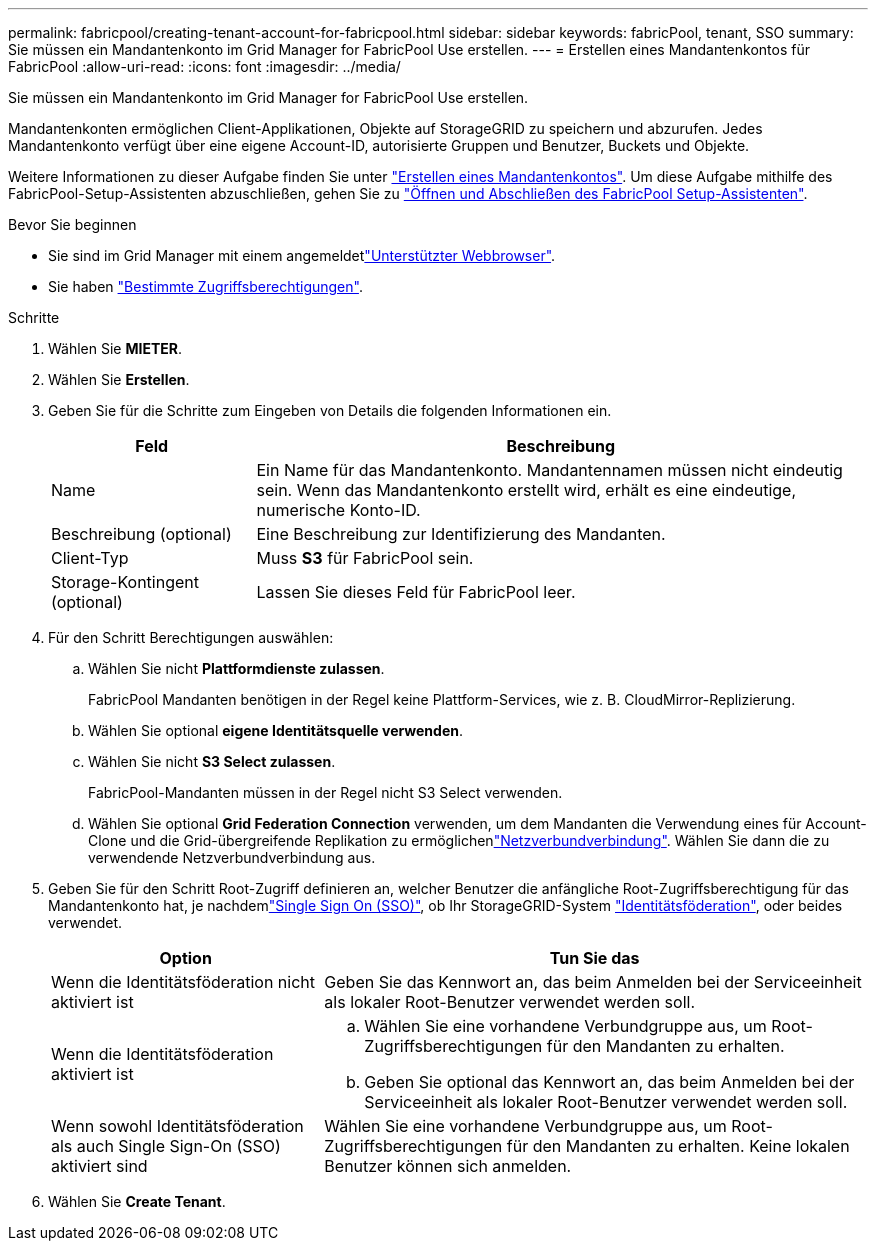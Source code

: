 ---
permalink: fabricpool/creating-tenant-account-for-fabricpool.html 
sidebar: sidebar 
keywords: fabricPool, tenant, SSO 
summary: Sie müssen ein Mandantenkonto im Grid Manager for FabricPool Use erstellen. 
---
= Erstellen eines Mandantenkontos für FabricPool
:allow-uri-read: 
:icons: font
:imagesdir: ../media/


[role="lead"]
Sie müssen ein Mandantenkonto im Grid Manager for FabricPool Use erstellen.

Mandantenkonten ermöglichen Client-Applikationen, Objekte auf StorageGRID zu speichern und abzurufen. Jedes Mandantenkonto verfügt über eine eigene Account-ID, autorisierte Gruppen und Benutzer, Buckets und Objekte.

Weitere Informationen zu dieser Aufgabe finden Sie unter link:../admin/creating-tenant-account.html["Erstellen eines Mandantenkontos"]. Um diese Aufgabe mithilfe des FabricPool-Setup-Assistenten abzuschließen, gehen Sie zu link:use-fabricpool-setup-wizard-steps.html["Öffnen und Abschließen des FabricPool Setup-Assistenten"].

.Bevor Sie beginnen
* Sie sind im Grid Manager mit einem angemeldetlink:../admin/web-browser-requirements.html["Unterstützter Webbrowser"].
* Sie haben link:../admin/admin-group-permissions.html["Bestimmte Zugriffsberechtigungen"].


.Schritte
. Wählen Sie *MIETER*.
. Wählen Sie *Erstellen*.
. Geben Sie für die Schritte zum Eingeben von Details die folgenden Informationen ein.
+
[cols="1a,3a"]
|===
| Feld | Beschreibung 


 a| 
Name
 a| 
Ein Name für das Mandantenkonto. Mandantennamen müssen nicht eindeutig sein. Wenn das Mandantenkonto erstellt wird, erhält es eine eindeutige, numerische Konto-ID.



 a| 
Beschreibung (optional)
 a| 
Eine Beschreibung zur Identifizierung des Mandanten.



 a| 
Client-Typ
 a| 
Muss *S3* für FabricPool sein.



 a| 
Storage-Kontingent (optional)
 a| 
Lassen Sie dieses Feld für FabricPool leer.

|===
. Für den Schritt Berechtigungen auswählen:
+
.. Wählen Sie nicht *Plattformdienste zulassen*.
+
FabricPool Mandanten benötigen in der Regel keine Plattform-Services, wie z. B. CloudMirror-Replizierung.

.. Wählen Sie optional *eigene Identitätsquelle verwenden*.
.. Wählen Sie nicht *S3 Select zulassen*.
+
FabricPool-Mandanten müssen in der Regel nicht S3 Select verwenden.

.. Wählen Sie optional *Grid Federation Connection* verwenden, um dem Mandanten die Verwendung eines  für Account-Clone und die Grid-übergreifende Replikation zu ermöglichenlink:../admin/grid-federation-overview.html["Netzverbundverbindung"]. Wählen Sie dann die zu verwendende Netzverbundverbindung aus.


. Geben Sie für den Schritt Root-Zugriff definieren an, welcher Benutzer die anfängliche Root-Zugriffsberechtigung für das Mandantenkonto hat, je nachdemlink:../admin/configuring-sso.html["Single Sign On (SSO)"], ob Ihr StorageGRID-System link:../admin/using-identity-federation.html["Identitätsföderation"], oder beides verwendet.
+
[cols="1a,2a"]
|===
| Option | Tun Sie das 


 a| 
Wenn die Identitätsföderation nicht aktiviert ist
 a| 
Geben Sie das Kennwort an, das beim Anmelden bei der Serviceeinheit als lokaler Root-Benutzer verwendet werden soll.



 a| 
Wenn die Identitätsföderation aktiviert ist
 a| 
.. Wählen Sie eine vorhandene Verbundgruppe aus, um Root-Zugriffsberechtigungen für den Mandanten zu erhalten.
.. Geben Sie optional das Kennwort an, das beim Anmelden bei der Serviceeinheit als lokaler Root-Benutzer verwendet werden soll.




 a| 
Wenn sowohl Identitätsföderation als auch Single Sign-On (SSO) aktiviert sind
 a| 
Wählen Sie eine vorhandene Verbundgruppe aus, um Root-Zugriffsberechtigungen für den Mandanten zu erhalten. Keine lokalen Benutzer können sich anmelden.

|===
. Wählen Sie *Create Tenant*.

